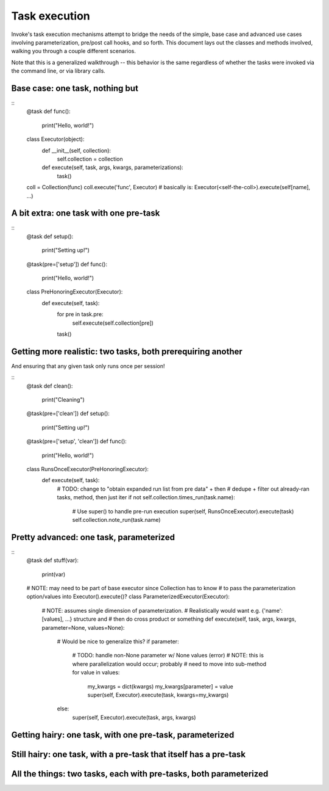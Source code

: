 ==============
Task execution
==============

Invoke's task execution mechanisms attempt to bridge the needs of the simple,
base case and advanced use cases involving parameterization, pre/post call
hooks, and so forth. This document lays out the classes and methods involved,
walking you through a couple different scenarios.

Note that this is a generalized walkthrough -- this behavior is the same
regardless of whether the tasks were invoked via the command line, or via
library calls.


Base case: one task, nothing but
================================

::
    @task
    def func():
        print("Hello, world!")

    class Executor(object):
        def __init__(self, collection):
            self.collection = collection

        def execute(self, task, args, kwargs, parameterizations):
            task()

    coll = Collection(func)
    coll.execute('func', Executor)
    # basically is: Executor(<self-the-coll>).execute(self[name], ...)


A bit extra: one task with one pre-task
=======================================

::
    @task
    def setup():
        print("Setting up!")

    @task(pre=['setup'])
    def func():
        print("Hello, world!")

    class PreHonoringExecutor(Executor):
        def execute(self, task):
            for pre in task.pre:
                self.execute(self.collection[pre])
            task()
        

Getting more realistic: two tasks, both prerequiring another
============================================================

And ensuring that any given task only runs once per session!

::
    @task
    def clean():
        print("Cleaning")

    @task(pre=['clean'])
    def setup():
        print("Setting up!")

    @task(pre=['setup', 'clean'])
    def func():
        print("Hello, world!")

    class RunsOnceExecutor(PreHonoringExecutor):
        def execute(self, task):
            # TODO: change to "obtain expanded run list from pre data" + then
            # dedupe + filter out already-ran tasks, method, then just iter
            if not self.collection.times_run(task.name):
                # Use super() to handle pre-run execution
                super(self, RunsOnceExecutor).execute(task)
                self.collection.note_run(task.name)


Pretty advanced: one task, parameterized
========================================

::
    @task
    def stuff(var):
        print(var)

    # NOTE: may need to be part of base executor since Collection has to know
    # to pass the parameterization option/values into Executor().execute()?
    class ParameterizedExecutor(Executor):
        # NOTE: assumes single dimension of parameterization.
        # Realistically would want e.g. {'name': [values], ...} structure and
        # then do cross product or something
        def execute(self, task, args, kwargs, parameter=None, values=None):
            # Would be nice to generalize this?
            if parameter:
                # TODO: handle non-None parameter w/ None values (error)
                # NOTE: this is where parallelization would occur; probably
                # need to move into sub-method
                for value in values:
                    my_kwargs = dict(kwargs)
                    my_kwargs[parameter] = value
                    super(self, Executor).execute(task, kwargs=my_kwargs)
            else:
                super(self, Executor).execute(task, args, kwargs)


Getting hairy: one task, with one pre-task, parameterized
=========================================================

Still hairy: one task, with a pre-task that itself has a pre-task
=================================================================

All the things: two tasks, each with pre-tasks, both parameterized
==================================================================
